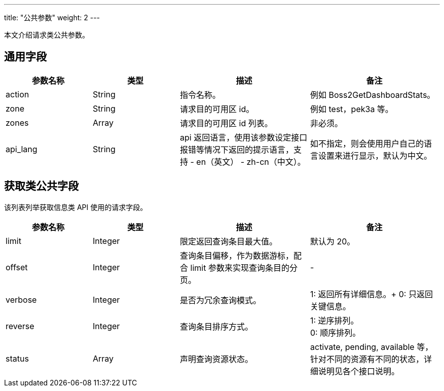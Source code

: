 ---
title: "公共参数"
weight: 2
---

本文介绍请求类公共参数。

== 通用字段

[cols="2,2,3,3", options="header"]
|===
| 参数名称 | 类型 | 描述 | 备注

| action
| String
| 指令名称。
| 例如 Boss2GetDashboardStats。

| zone
| String
| 请求目的可用区 id。
| 例如 test，pek3a 等。

| zones
| Array
| 请求目的可用区 id 列表。
| 非必须。

| api_lang
| String
| api 返回语言，使用该参数设定接口报错等情况下返回的提示语言，支持 - en（英文） - zh-cn（中文）。
| 如不指定，则会使用用户自己的语言设置来进行显示，默认为中文。
|===

== 获取类公共字段

该列表列举获取信息类 API 使用的请求字段。

[cols="2,2,3,3", options="header"]
|===
| 参数名称 | 类型 | 描述 | 备注

| limit
| Integer
| 限定返回查询条目最大值。
| 默认为 20。

| offset
| Integer
| 查询条目偏移，作为数据游标，配合 limit 参数来实现查询条目的分页。
|-

| verbose
| Integer
| 是否为冗余查询模式。
| 1: 返回所有详细信息。+
0: 只返回关键信息。

| reverse
| Integer
| 查询条目排序方式。
| 1: 逆序排列。 +
0: 顺序排列。

| status
| Array
| 声明查询资源状态。
| activate, pending, available 等，针对不同的资源有不同的状态，详细说明见各个接口说明。
|===
